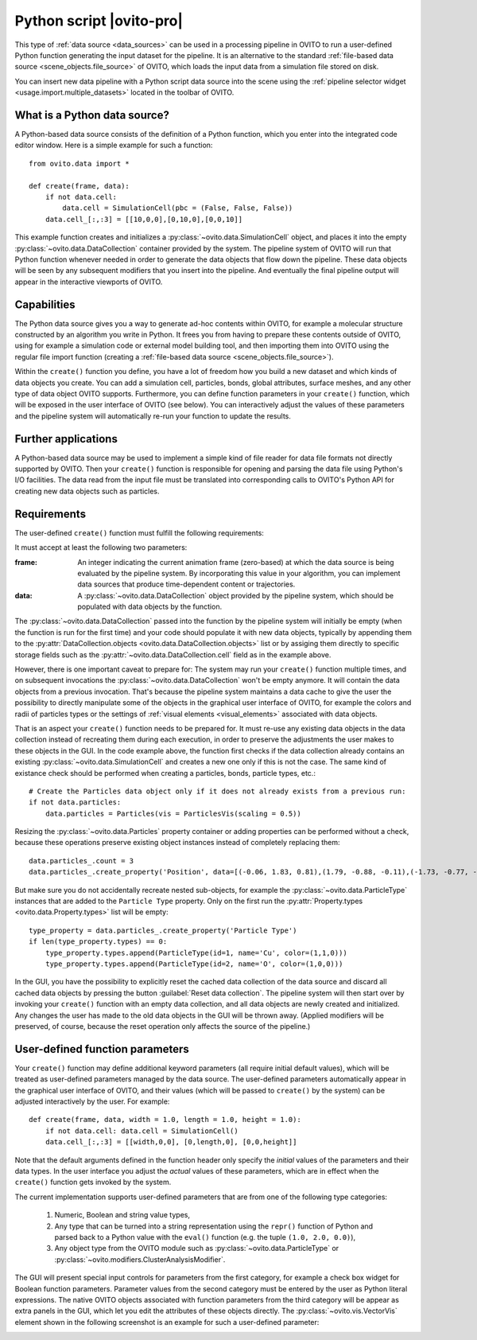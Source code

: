 .. _data_source.python_script:

Python script |ovito-pro|
-------------------------

This type of :ref:`data source <data_sources>` can be used in a processing pipeline in OVITO to run a user-defined Python function
generating the input dataset for the pipeline. It is an alternative to the standard :ref:`file-based data source <scene_objects.file_source>`
of OVITO, which loads the input data from a simulation file stored on disk.

You can insert new data pipeline with a Python script data source into the scene using the :ref:`pipeline selector widget <usage.import.multiple_datasets>` 
located in the toolbar of OVITO. 

What is a Python data source?
"""""""""""""""""""""""""""""

.. highlight:: python

A Python-based data source consists of the definition of a Python function, which you enter into the integrated code editor window. 
Here is a simple example for such a function::

    from ovito.data import *
    
    def create(frame, data):
        if not data.cell: 
            data.cell = SimulationCell(pbc = (False, False, False))
        data.cell_[:,:3] = [[10,0,0],[0,10,0],[0,0,10]]

This example function creates and initializes a :py:class:`~ovito.data.SimulationCell` object, and places it into 
the empty :py:class:`~ovito.data.DataCollection` container provided by the system. 
The pipeline system of OVITO will run that Python function 
whenever needed in order to generate the data objects that flow down the pipeline. These data objects will be 
seen by any subsequent modifiers that you insert into the pipeline. And eventually
the final pipeline output will appear in the interactive viewports of OVITO.

Capabilities
""""""""""""

The Python data source gives you a way to generate ad-hoc contents within OVITO, for example a molecular structure
constructed by an algorithm you write in Python. It frees you from having to prepare these contents outside of OVITO, 
using for example a simulation code or external model building tool, and then importing them into OVITO using the regular file
import function (creating a :ref:`file-based data source <scene_objects.file_source>`).

Within the ``create()`` function you define, you have a lot of freedom how you build a new dataset and which
kinds of data objects you create. You can add a simulation cell, particles, bonds, global attributes, surface meshes,
and any other type of data object OVITO supports. Furthermore, you can define function parameters in your ``create()`` function,
which will be exposed in the user interface of OVITO (see below). You can interactively adjust the values of these parameters and the pipeline system 
will automatically re-run your function to update the results.

Further applications
""""""""""""""""""""

A Python-based data source may be used to implement a simple kind of file reader for data file formats not
directly supported by OVITO. Then your ``create()`` function is responsible for opening and parsing the 
data file using Python's I/O facilities. The data read from the input file must be translated into corresponding
calls to OVITO's Python API for creating new data objects such as particles.

Requirements
""""""""""""

The user-defined ``create()`` function must fulfill the following requirements: 

It must accept at least the following two parameters:

:frame: An integer indicating the current animation frame (zero-based) at which the data source is being evaluated by the pipeline system.
        By incorporating this value in your algorithm, you can implement data sources that produce time-dependent content or trajectories.
:data: A :py:class:`~ovito.data.DataCollection` object provided by the pipeline system, which should be populated with data objects by the function. 

The :py:class:`~ovito.data.DataCollection` passed into the function by the pipeline system will initially be empty (when the function is 
run for the first time) and your code should populate it with new data objects, typically by appending them to the :py:attr:`DataCollection.objects <ovito.data.DataCollection.objects>` list
or by assiging them directly to specific storage fields such as the :py:attr:`~ovito.data.DataCollection.cell` field as in the example above.

However, there is one important caveat to prepare for: The system may run your ``create()`` function multiple times, and on subsequent invocations
the :py:class:`~ovito.data.DataCollection` won't be empty anymore. It will contain the data objects from a previous invocation. That's because the pipeline system
maintains a data cache to give the user the possibility to directly manipulate some of the objects in the graphical user interface of OVITO, 
for example the colors and radii of particles types or the settings of :ref:`visual elements <visual_elements>` associated with data objects.

That is an aspect your ``create()`` function needs to be prepared for. It must re-use any existing data objects in the data collection instead
of recreating them during each execution, in order to preserve the adjustments the user makes to these objects in the GUI. In the code example above, 
the function first checks if the data collection already contains an existing :py:class:`~ovito.data.SimulationCell` and creates a new one only if 
this is not the case. The same kind of existance check should be performed when creating a particles, bonds, particle types, etc.::

    # Create the Particles data object only if it does not already exists from a previous run:
    if not data.particles: 
        data.particles = Particles(vis = ParticlesVis(scaling = 0.5))

Resizing the :py:class:`~ovito.data.Particles` property container or adding properties can be performed without a 
check, because these operations preserve existing object instances instead of completely replacing them::

    data.particles_.count = 3
    data.particles_.create_property('Position', data=[(-0.06, 1.83, 0.81),(1.79, -0.88, -0.11),(-1.73, -0.77, -0.61)])

But make sure you do not accidentally recreate nested sub-objects, for example the :py:class:`~ovito.data.ParticleType` instances
that are added to the ``Particle Type`` property. Only on the first run the :py:attr:`Property.types <ovito.data.Property.types>` list
will be empty::

    type_property = data.particles_.create_property('Particle Type')
    if len(type_property.types) == 0: 
        type_property.types.append(ParticleType(id=1, name='Cu', color=(1,1,0)))
        type_property.types.append(ParticleType(id=2, name='O', color=(1,0,0)))

In the GUI, you have the possibility to explicitly reset the cached data collection of the data source and discard all 
cached data objects by pressing the button :guilabel:`Reset data collection`. The pipeline system will then start over
by invoking your ``create()`` function with an empty data collection, and all data objects are newly created and
initialized. Any changes the user has made to the old data objects in the GUI will be thrown away. (Applied modifiers will
be preserved, of course, because the reset operation only affects the source of the pipeline.)

User-defined function parameters
""""""""""""""""""""""""""""""""

Your ``create()`` function may define additional keyword parameters (all require initial default values), which will be treated as user-defined
parameters managed by the data source. The user-defined parameters automatically appear in the graphical user interface of OVITO, and their
values (which will be passed to ``create()`` by the system) can be adjusted interactively by the user. For example::

    def create(frame, data, width = 1.0, length = 1.0, height = 1.0):
        if not data.cell: data.cell = SimulationCell()
        data.cell_[:,:3] = [[width,0,0], [0,length,0], [0,0,height]]

Note that the default arguments defined in the function header only specify the *initial* values of the parameters
and their data types. In the user interface you adjust the *actual* values of these parameters, which are in effect
when the ``create()`` function gets invoked by the system.

The current implementation supports user-defined parameters that are from one of the following type categories:

    1. Numeric, Boolean and string value types,
    2. Any type that can be turned into a string representation using the ``repr()`` function of Python 
       and parsed back to a Python value with the ``eval()`` function (e.g. the tuple ``(1.0, 2.0, 0.0)``),
    3. Any object type from the OVITO module such as :py:class:`~ovito.data.ParticleType` or :py:class:`~ovito.modifiers.ClusterAnalysisModifier`.

The GUI will present special input controls for parameters from the first category, for example a check box widget for Boolean function parameters.
Parameter values from the second category must be entered by the user as Python literal expressions.
The native OVITO objects associated with function parameters from the third category will be appear
as extra panels in the GUI, which let you edit the attributes of these objects directly. The :py:class:`~ovito.vis.VectorVis`
element shown in the following screenshot is an example for such a user-defined parameter:

.. image:: /images/scene_objects/python_data_source_user_defined_parameters.jpg
  :width: 100%

.. seealso::

  :py:class:`ovito.pipeline.PythonScriptSource` (Python API)
